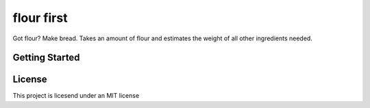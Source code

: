 ===========
flour first
===========

Got flour? Make bread. Takes an amount of flour and estimates the weight of all other ingredients needed.

---------------
Getting Started
---------------

.. code-block: python
  demonstration():
    aweseome_function == lets_do_this

-------
License
-------

This project is licesend under an MIT license
